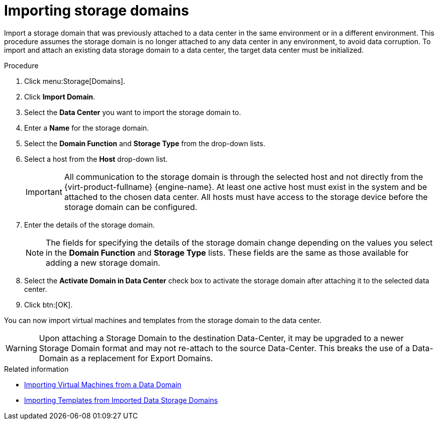 :_content-type: PROCEDURE
[id="Importing_storage_domains"]
= Importing storage domains

Import a storage domain that was previously attached to a data center in the same environment or in a different environment. This procedure assumes the storage domain is no longer attached to any data center in any environment, to avoid data corruption. To import and attach an existing data storage domain to a data center, the target data center must be initialized.

.Procedure

. Click menu:Storage[Domains].
. Click *Import Domain*.
. Select the *Data Center* you want to import the storage domain to.
. Enter a *Name* for the storage domain.
. Select the *Domain Function* and *Storage Type* from the drop-down lists.
. Select a host from the *Host* drop-down list.
+
[IMPORTANT]
====
All communication to the storage domain is through the selected host and not directly from the {virt-product-fullname} {engine-name}. At least one active host must exist in the system and be attached to the chosen data center. All hosts must have access to the storage device before the storage domain can be configured.
====
+
. Enter the details of the storage domain.
+
[NOTE]
====
The fields for specifying the details of the storage domain change depending on the values you select in the *Domain Function* and *Storage Type* lists. These fields are the same as those available for adding a new storage domain.
====
+
. Select the *Activate Domain in Data Center* check box to activate the storage domain after attaching it to the selected data center.
. Click btn:[OK].

You can now import virtual machines and templates from the storage domain to the data center.

[WARNING]
====
Upon attaching a Storage Domain to the destination Data-Center,
it may be upgraded to a newer Storage Domain format and may not re-attach to the source Data-Center.
This breaks the use of a Data-Domain as a replacement for Export Domains.
====

.Related information

* link:{URL_virt_product_docs}{URL_format}virtual_machine_management_guide/index#Importing_a_Virtual_Machine_from_a_Data_Domain[Importing Virtual Machines from a Data Domain]
* xref:Importing_Templates_from_Imported_Data_Storage_Domains[Importing Templates from Imported Data Storage Domains]
